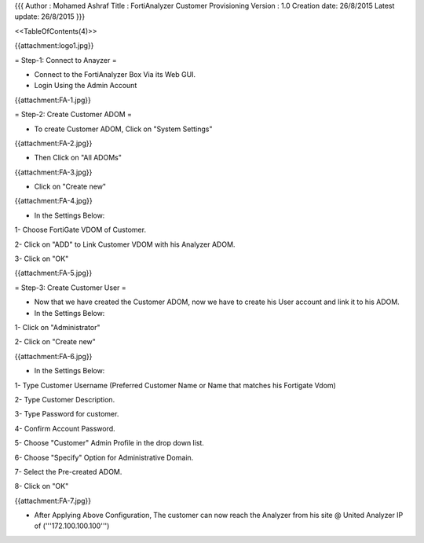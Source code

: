 {{{
Author       : Mohamed Ashraf
Title        : FortiAnalyzer Customer Provisioning
Version      : 1.0
Creation date: 26/8/2015
Latest update: 26/8/2015
}}}

<<TableOfContents(4)>>


{{attachment:logo1.jpg}}


= Step-1: Connect to Anayzer =

- Connect to the FortiAnalyzer Box Via its Web GUI.

- Login Using the Admin Account

{{attachment:FA-1.jpg}}


= Step-2: Create Customer ADOM =

- To create Customer ADOM, Click on "System Settings"

{{attachment:FA-2.jpg}}

- Then Click on "All ADOMs"

{{attachment:FA-3.jpg}}

- Click on "Create new"

{{attachment:FA-4.jpg}}

- In the Settings Below:

1- Choose FortiGate VDOM of Customer.

2- Click on "ADD" to Link Customer VDOM with his Analyzer ADOM.

3- Click on "OK"

{{attachment:FA-5.jpg}}

= Step-3: Create Customer User =

- Now that we have created the Customer ADOM, now we have to create his User account and link it to his ADOM.

- In the Settings Below:

1- Click on "Administrator"

2- Click on "Create new"

{{attachment:FA-6.jpg}}

- In the Settings Below:

1- Type Customer Username (Preferred Customer Name or Name that matches his Fortigate Vdom)

2- Type Customer Description.

3- Type Password for customer.

4- Confirm Account Password.

5- Choose "Customer" Admin Profile in the drop down list.

6- Choose "Specify" Option for Administrative Domain.

7- Select the Pre-created ADOM.

8- Click on "OK"

{{attachment:FA-7.jpg}}


* After Applying Above Configuration, The customer can now reach the Analyzer from his site @ United Analyzer IP of ('''172.100.100.100''')
 
